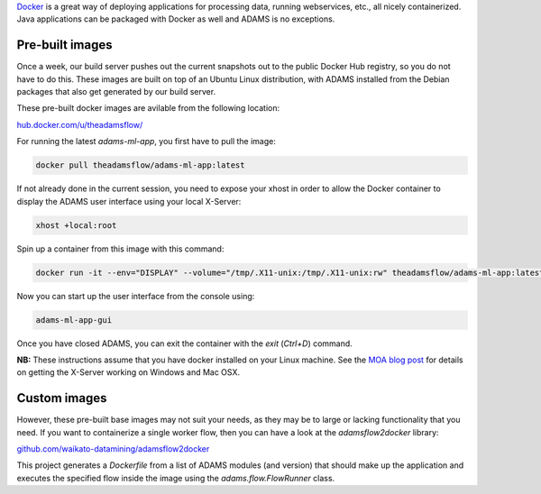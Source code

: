 .. title: Docker
.. slug: docker
.. date: 2020-03-04 15:41:00 UTC+13:00
.. tags: 
.. category: 
.. link: 
.. description: 
.. type: text
.. author: FracPete

`Docker <https://www.docker.com/>`__ is a great way of deploying applications
for processing data, running webservices, etc., all nicely containerized.
Java applications can be packaged with Docker as well and ADAMS is no exceptions.

Pre-built images
----------------

Once a week, our build server pushes out the current snapshots out to the public
Docker Hub registry, so you do not have to do this. These images are built
on top of an Ubuntu Linux distribution, with ADAMS installed from the Debian 
packages that also get generated by our build server.

These pre-built docker images are avilable from the following location:

`hub.docker.com/u/theadamsflow/ <https://hub.docker.com/u/theadamsflow>`__

For running the latest *adams-ml-app*, you first have to pull the image:

.. code::

   docker pull theadamsflow/adams-ml-app:latest

If not already done in the current session, you need to expose your xhost in
order to allow the Docker container to display the ADAMS user interface using 
your local X-Server:

.. code::

   xhost +local:root

Spin up a container from this image with this command:

.. code::

   docker run -it --env="DISPLAY" --volume="/tmp/.X11-unix:/tmp/.X11-unix:rw" theadamsflow/adams-ml-app:latest

Now you can start up the user interface from the console using:

.. code::

   adams-ml-app-gui

Once you have closed ADAMS, you can exit the container with the *exit*
(*Ctrl+D*) command.


**NB:** These instructions assume that you have docker installed on your
Linux machine. See the `MOA blog post <https://moa.cms.waikato.ac.nz/how-to-use-moa-in-docker/>`__
for details on getting the X-Server working on Windows and Mac OSX.


Custom images
-------------

However, these pre-built base images may not suit your needs, as they may
be to large or lacking functionality that you need. If you want to 
containerize a single worker flow, then you can have a look at the
*adamsflow2docker* library:

`github.com/waikato-datamining/adamsflow2docker <https://github.com/waikato-datamining/adamsflow2docker>`__

This project generates a *Dockerfile* from a list of ADAMS modules (and 
version) that should make up the application and executes the specified
flow inside the image using the *adams.flow.FlowRunner* class.

